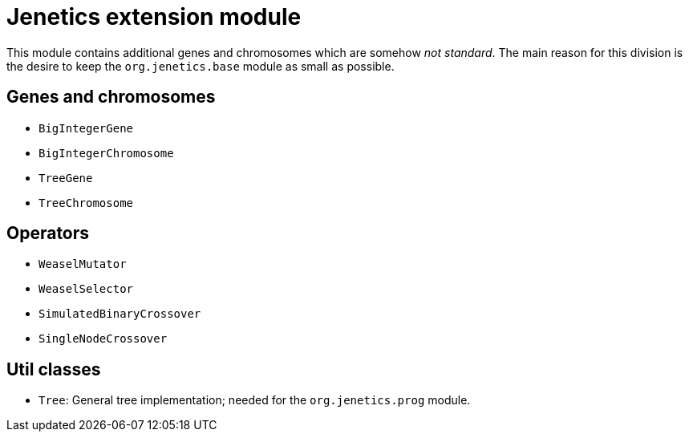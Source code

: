 # Jenetics extension module

This module contains additional genes and chromosomes which are somehow _not standard_. The main reason for this division is the desire to keep the `org.jenetics.base` module as small as possible.

## Genes and chromosomes

* `BigIntegerGene`
* `BigIntegerChromosome`
* `TreeGene`
* `TreeChromosome`

## Operators

* `WeaselMutator`
* `WeaselSelector`
* `SimulatedBinaryCrossover`
* `SingleNodeCrossover`

## Util classes

* `Tree`: General tree implementation; needed for the `org.jenetics.prog` module.
